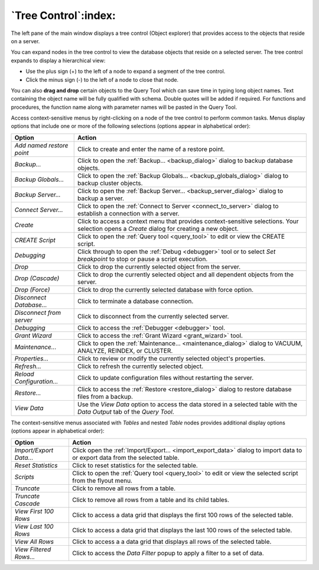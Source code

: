 .. _tree_control:

*********************
`Tree Control`:index:
*********************

The left pane of the main window displays a tree control (Object explorer)
that provides access to the objects that reside on a server.

.. image:: /images/main_left_pane.png
    :alt: object explorer panel
    :align: center

You can expand nodes in the tree control to view the database objects that
reside on a selected server. The tree control expands to display a hierarchical
view:

* Use the plus sign (+) to the left of a node to expand a segment of the tree
  control.
* Click the minus sign (-) to the left of a node to close that node.

You can also **drag and drop** certain objects to the Query Tool which
can save time in typing long object names. Text containing the object name will be
fully qualified with schema. Double quotes will be added if required.
For functions and procedures, the function name along with parameter names will
be pasted in the Query Tool.

Access context-sensitive menus by right-clicking on a node of the tree control
to perform common tasks. Menus display options that include one or more of the
following selections (options appear in alphabetical order):

+---------------------------+---------------------------------------------------------------------------------------------------------------------------+
| Option                    | Action                                                                                                                    |
+===========================+===========================================================================================================================+
| *Add named restore point* | Click to create and enter the name of a restore point.                                                                    |
+---------------------------+---------------------------------------------------------------------------------------------------------------------------+
| *Backup...*               | Click to open the :ref:`Backup... <backup_dialog>` dialog to backup database objects.                                     |
+---------------------------+---------------------------------------------------------------------------------------------------------------------------+
| *Backup Globals...*       | Click to open the :ref:`Backup Globals... <backup_globals_dialog>` dialog to backup cluster objects.                      |
+---------------------------+---------------------------------------------------------------------------------------------------------------------------+
| *Backup Server...*        | Click to open the :ref:`Backup Server... <backup_server_dialog>` dialog to backup a server.                               |
+---------------------------+---------------------------------------------------------------------------------------------------------------------------+
| *Connect Server...*       | Click to open the :ref:`Connect to Server <connect_to_server>` dialog to establish a connection with a server.            |
+---------------------------+---------------------------------------------------------------------------------------------------------------------------+
| *Create*                  | Click to access a context menu that provides context-sensitive selections.                                                |
|                           | Your selection opens a *Create* dialog for creating a new object.                                                         |
+---------------------------+---------------------------------------------------------------------------------------------------------------------------+
| *CREATE Script*           | Click to open the :ref:`Query tool <query_tool>` to edit or view the CREATE script.                                       |
+---------------------------+---------------------------------------------------------------------------------------------------------------------------+
| *Debugging*               | Click through to open the :ref:`Debug <debugger>` tool or to select *Set breakpoint* to stop or pause a script execution. |
+---------------------------+---------------------------------------------------------------------------------------------------------------------------+
| *Drop*                    | Click to drop the currently selected object from the server.                                                              |
+---------------------------+---------------------------------------------------------------------------------------------------------------------------+
| *Drop (Cascade)*          | Click to drop the currently selected object and all dependent objects from the server.                                    |
+---------------------------+---------------------------------------------------------------------------------------------------------------------------+
| *Drop (Force)*            | Click to drop the currently selected database with force option.                                                          |
+---------------------------+---------------------------------------------------------------------------------------------------------------------------+
| *Disconnect Database...*  | Click to terminate a database connection.                                                                                 |
+---------------------------+---------------------------------------------------------------------------------------------------------------------------+
| *Disconnect from server*  | Click to disconnect from the currently selected server.                                                                   |
+---------------------------+---------------------------------------------------------------------------------------------------------------------------+
| *Debugging*               | Click to access the :ref:`Debugger <debugger>` tool.                                                                      |
+---------------------------+---------------------------------------------------------------------------------------------------------------------------+
| *Grant Wizard*            | Click to access the :ref:`Grant Wizard <grant_wizard>` tool.                                                              |
+---------------------------+---------------------------------------------------------------------------------------------------------------------------+
| *Maintenance...*          | Click to open the :ref:`Maintenance... <maintenance_dialog>` dialog to VACUUM, ANALYZE, REINDEX, or CLUSTER.              |
+---------------------------+---------------------------------------------------------------------------------------------------------------------------+
| *Properties...*           | Click to review or modify the currently selected object's properties.                                                     |
+---------------------------+---------------------------------------------------------------------------------------------------------------------------+
| *Refresh...*              | Click to refresh the currently selected object.                                                                           |
+---------------------------+---------------------------------------------------------------------------------------------------------------------------+
| *Reload Configuration...* | Click to update configuration files without restarting the server.                                                        |
+---------------------------+---------------------------------------------------------------------------------------------------------------------------+
| *Restore...*              | Click to access the :ref:`Restore <restore_dialog>` dialog to restore database files from a backup.                       |
+---------------------------+---------------------------------------------------------------------------------------------------------------------------+
| *View Data*               | Use the *View Data* option to access the data stored in a selected table with the *Data Output* tab of the *Query Tool*.  |
+---------------------------+---------------------------------------------------------------------------------------------------------------------------+

The context-sensitive menus associated with *Tables* and nested *Table* nodes provides additional display options (options appear in alphabetical order):

+-------------------------+------------------------------------------------------------------------------------------------------------------------------+
| Option                  | Action                                                                                                                       |
+=========================+==============================================================================================================================+
| *Import/Export Data...* | Click open the :ref:`Import/Export... <import_export_data>` dialog to import data to or export data from the selected table. |
+-------------------------+------------------------------------------------------------------------------------------------------------------------------+
| *Reset Statistics*      | Click to reset statistics for the selected table.                                                                            |
+-------------------------+------------------------------------------------------------------------------------------------------------------------------+
| *Scripts*               | Click to open the :ref:`Query tool <query_tool>` to edit or view the selected script from the flyout menu.                   |
+-------------------------+------------------------------------------------------------------------------------------------------------------------------+
| *Truncate*              | Click to remove all rows from a table.                                                                                       |
+-------------------------+------------------------------------------------------------------------------------------------------------------------------+
| *Truncate Cascade*      | Click to remove all rows from a table and its child tables.                                                                  |
+-------------------------+------------------------------------------------------------------------------------------------------------------------------+
| *View First 100 Rows*   | Click to access a data grid that displays the first 100 rows of the selected table.                                          |
+-------------------------+------------------------------------------------------------------------------------------------------------------------------+
| *View Last 100 Rows*    | Click to access a data grid that displays the last 100 rows of the selected table.                                           |
+-------------------------+------------------------------------------------------------------------------------------------------------------------------+
| *View All Rows*         | Click to access a a data grid that displays all rows of the selected table.                                                  |
+-------------------------+------------------------------------------------------------------------------------------------------------------------------+
| *View Filtered Rows...* | Click to access the *Data Filter* popup to apply a filter to a set of data.                                                  |
+-------------------------+------------------------------------------------------------------------------------------------------------------------------+



